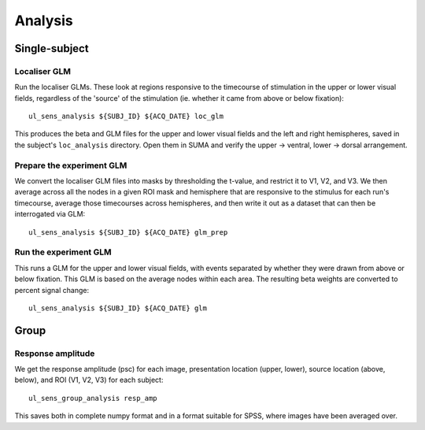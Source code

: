 .. highlight:: bash

========
Analysis
========

Single-subject
--------------

Localiser GLM
~~~~~~~~~~~~~

Run the localiser GLMs. These look at regions responsive to the timecourse of stimulation in the upper or lower visual fields, regardless of the 'source' of the stimulation (ie. whether it came from above or below fixation)::

    ul_sens_analysis ${SUBJ_ID} ${ACQ_DATE} loc_glm

This produces the beta and GLM files for the upper and lower visual fields and the left and right hemispheres, saved in the subject's ``loc_analysis`` directory. Open them in SUMA and verify the upper -> ventral, lower -> dorsal arrangement.

Prepare the experiment GLM
~~~~~~~~~~~~~~~~~~~~~~~~~~

We convert the localiser GLM files into masks by thresholding the t-value, and restrict it to V1, V2, and V3.
We then average across all the nodes in a given ROI mask and hemisphere that are responsive to the stimulus for each run's timecourse, average those timecourses across hemispheres, and then write it out as a dataset that can then be interrogated via GLM::

    ul_sens_analysis ${SUBJ_ID} ${ACQ_DATE} glm_prep

Run the experiment GLM
~~~~~~~~~~~~~~~~~~~~~~

This runs a GLM for the upper and lower visual fields, with events separated by whether they were drawn from above or below fixation. This GLM is based on the average nodes within each area. The resulting beta weights are converted to percent signal change::

    ul_sens_analysis ${SUBJ_ID} ${ACQ_DATE} glm


Group
-----

Response amplitude
~~~~~~~~~~~~~~~~~~

We get the response amplitude (psc) for each image, presentation location (upper, lower), source location (above, below), and ROI (V1, V2, V3) for each subject::

    ul_sens_group_analysis resp_amp

This saves both in complete numpy format and in a format suitable for SPSS, where images have been averaged over.

